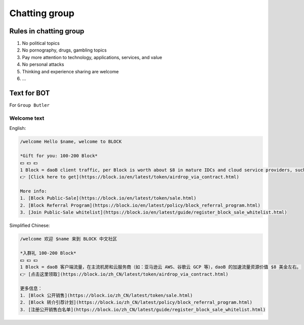 .. _rules-in-chatting-group:

Chatting group
==============

Rules in chatting group
-----------------------

1. No political topics
2. No pornography, drugs, gambling topics
3. Pay more attention to technology, applications, services, and value
4. No personal attacks
5. Thinking and experience sharing are welcome
6. ...



Text for BOT
------------

For ``Group Butler``



Welcome text
____________

English:

.. code-block:: text

   /welcome Hello $name, welcome to BLOCK

   *Gift for you: 100-200 Block*
   💵 💵 💵
   1 Block = daoB client traffic, per Block is worth about $8 in mature IDCs and cloud service providers, such as AWS and GCP.
   👉 [Click here to get](https://block.io/en/latest/token/airdrop_via_contract.html)

   More info:
   1. [Block Public-Sale](https://block.io/en/latest/token/sale.html)
   2. [Block Referral Program](https://block.io/en/latest/policy/block_referral_program.html)
   3. [Join Public-Sale whitelist](https://block.io/en/latest/guide/register_block_sale_whitelist.html)



Simplified Chinese:

.. code-block:: text

   /welcome 欢迎 $name 来到 BLOCK 中文社区

   *入群礼 100-200 Block*
   💵 💵 💵
   1 Block = daoB 客户端流量，在主流机房和云服务商（如：亚马逊云 AWS、谷歌云 GCP 等），daoB 的加速流量资源价值 $8 美金左右。
   👉 [点击这里领取](https://block.io/zh_CN/latest/token/airdrop_via_contract.html)

   更多信息：
   1. [Block 公开销售](https://block.io/zh_CN/latest/token/sale.html)
   2. [Block 转介引荐计划](https://block.io/zh_CN/latest/policy/block_referral_program.html)
   3. [注册公开销售白名单](https://block.io/zh_CN/latest/guide/register_block_sale_whitelist.html)

